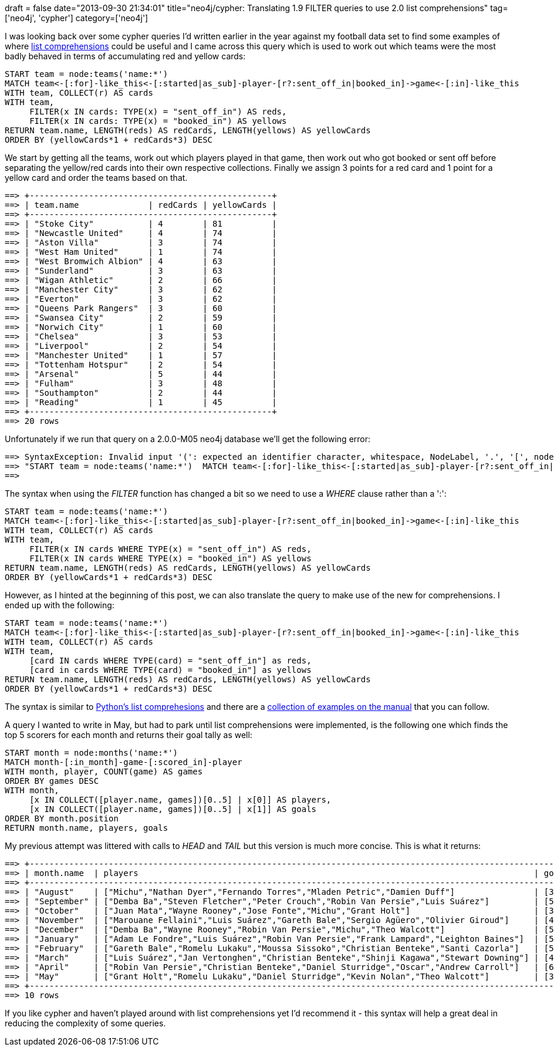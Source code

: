 +++
draft = false
date="2013-09-30 21:34:01"
title="neo4j/cypher: Translating 1.9 FILTER queries to use 2.0 list comprehensions"
tag=['neo4j', 'cypher']
category=['neo4j']
+++

I was looking back over some cypher queries I'd written earlier in the year against my football data set to find some examples of where http://docs.neo4j.org/chunked/milestone/syntax-collections.html#_list_comprehension[list comprehensions] could be useful and I came across this query which is used to work out which teams were the most badly behaved in terms of accumulating red and yellow cards:

[source,cypher]
----

START team = node:teams('name:*')
MATCH team<-[:for]-like_this<-[:started|as_sub]-player-[r?:sent_off_in|booked_in]->game<-[:in]-like_this
WITH team, COLLECT(r) AS cards
WITH team,
     FILTER(x IN cards: TYPE(x) = "sent_off_in") AS reds,
     FILTER(x IN cards: TYPE(x) = "booked_in") AS yellows
RETURN team.name, LENGTH(reds) AS redCards, LENGTH(yellows) AS yellowCards
ORDER BY (yellowCards*1 + redCards*3) DESC
----

We start by getting all the teams, work out which players played in that game, then work out who got booked or sent off before separating the yellow/red cards into their own respective collections. Finally we assign 3 points for a red card and 1 point for a yellow card and order the teams based on that.

[source,bash]
----

==> +-------------------------------------------------+
==> | team.name              | redCards | yellowCards |
==> +-------------------------------------------------+
==> | "Stoke City"           | 4        | 81          |
==> | "Newcastle United"     | 4        | 74          |
==> | "Aston Villa"          | 3        | 74          |
==> | "West Ham United"      | 1        | 74          |
==> | "West Bromwich Albion" | 4        | 63          |
==> | "Sunderland"           | 3        | 63          |
==> | "Wigan Athletic"       | 2        | 66          |
==> | "Manchester City"      | 3        | 62          |
==> | "Everton"              | 3        | 62          |
==> | "Queens Park Rangers"  | 3        | 60          |
==> | "Swansea City"         | 2        | 59          |
==> | "Norwich City"         | 1        | 60          |
==> | "Chelsea"              | 3        | 53          |
==> | "Liverpool"            | 2        | 54          |
==> | "Manchester United"    | 1        | 57          |
==> | "Tottenham Hotspur"    | 2        | 54          |
==> | "Arsenal"              | 5        | 44          |
==> | "Fulham"               | 3        | 48          |
==> | "Southampton"          | 2        | 44          |
==> | "Reading"              | 1        | 45          |
==> +-------------------------------------------------+
==> 20 rows
----

Unfortunately if we run that query on a 2.0.0-M05 neo4j database we'll get the following error:

[source,bash]
----

==> SyntaxException: Invalid input '(': expected an identifier character, whitespace, NodeLabel, '.', '[', node labels, "=~", IN, IS, '*', '/', '%', '^', '+', '-', '<', '>', "<=", ">=", '=', "<>", "!=", AND, XOR, OR, WHERE, ')' or ',' (line 1, column 207)
==> "START team = node:teams('name:*')  MATCH team<-[:for]-like_this<-[:started|as_sub]-player-[r?:sent_off_in|booked_in]->game<-[:in]-like_this  WITH team, COLLECT(r) AS cards WITH team, FILTER(x IN cards: TYPE(x) = "sent_off_in") AS reds, FILTER(x IN cards: TYPE(x) = "booked_in") AS yellows RETURN team.name, LENGTH(reds) AS redCards, LENGTH(yellows) AS yellowCards ORDER BY (yellowCards*1 + redCards*3) DESC"
==>
----

The syntax when using the +++<cite>+++FILTER+++</cite>+++ function has changed a bit so we need to use a +++<cite>+++WHERE+++</cite>+++ clause rather than a ':':

[source,cypher]
----

START team = node:teams('name:*')
MATCH team<-[:for]-like_this<-[:started|as_sub]-player-[r?:sent_off_in|booked_in]->game<-[:in]-like_this
WITH team, COLLECT(r) AS cards
WITH team,
     FILTER(x IN cards WHERE TYPE(x) = "sent_off_in") AS reds,
     FILTER(x IN cards WHERE TYPE(x) = "booked_in") AS yellows
RETURN team.name, LENGTH(reds) AS redCards, LENGTH(yellows) AS yellowCards
ORDER BY (yellowCards*1 + redCards*3) DESC
----

However, as I hinted at the beginning of this post, we can also translate the query to make use of the new for comprehensions. I ended up with the following:

[source,cypher]
----

START team = node:teams('name:*')
MATCH team<-[:for]-like_this<-[:started|as_sub]-player-[r?:sent_off_in|booked_in]->game<-[:in]-like_this
WITH team, COLLECT(r) AS cards
WITH team,
     [card IN cards WHERE TYPE(card) = "sent_off_in"] as reds,
     [card in cards WHERE TYPE(card) = "booked_in"] as yellows
RETURN team.name, LENGTH(reds) AS redCards, LENGTH(yellows) AS yellowCards
ORDER BY (yellowCards*1 + redCards*3) DESC
----

The syntax is similar to http://www.pythonforbeginners.com/lists/list-comprehensions-in-python/[Python's list comprehesions] and there are a http://docs.neo4j.org/chunked/milestone/syntax-collections.html#_list_comprehension[collection of examples on the manual] that you can follow.

A query I wanted to write in May, but had to park until list comprehensions were implemented, is the following one which finds the top 5 scorers for each month and returns their goal tally as well:

[source,cypher]
----

START month = node:months('name:*')
MATCH month-[:in_month]-game-[:scored_in]-player
WITH month, player, COUNT(game) AS games
ORDER BY games DESC
WITH month,
     [x IN COLLECT([player.name, games])[0..5] | x[0]] AS players,
     [x IN COLLECT([player.name, games])[0..5] | x[1]] AS goals
ORDER BY month.position
RETURN month.name, players, goals
----

My previous attempt was littered with calls to +++<cite>+++HEAD+++</cite>+++ and +++<cite>+++TAIL+++</cite>+++ but this version is much more concise. This is what it returns:

[source,bash]
----

==> +--------------------------------------------------------------------------------------------------------------------+
==> | month.name  | players                                                                                | goals       |
==> +--------------------------------------------------------------------------------------------------------------------+
==> | "August"    | ["Michu","Nathan Dyer","Fernando Torres","Mladen Petric","Damien Duff"]                | [3,2,2,2,2] |
==> | "September" | ["Demba Ba","Steven Fletcher","Peter Crouch","Robin Van Persie","Luis Suárez"]         | [5,5,4,4,4] |
==> | "October"   | ["Juan Mata","Wayne Rooney","Jose Fonte","Michu","Grant Holt"]                         | [3,2,2,2,2] |
==> | "November"  | ["Marouane Fellaini","Luis Suárez","Gareth Bale","Sergio Agüero","Olivier Giroud"]     | [4,4,3,3,3] |
==> | "December"  | ["Demba Ba","Wayne Rooney","Robin Van Persie","Michu","Theo Walcott"]                  | [5,5,5,5,4] |
==> | "January"   | ["Adam Le Fondre","Luis Suárez","Robin Van Persie","Frank Lampard","Leighton Baines"]  | [5,4,4,3,3] |
==> | "February"  | ["Gareth Bale","Romelu Lukaku","Moussa Sissoko","Christian Benteke","Santi Cazorla"]   | [5,3,3,3,3] |
==> | "March"     | ["Luis Suárez","Jan Vertonghen","Christian Benteke","Shinji Kagawa","Stewart Downing"] | [4,3,3,3,2] |
==> | "April"     | ["Robin Van Persie","Christian Benteke","Daniel Sturridge","Oscar","Andrew Carroll"]   | [6,4,3,2,2] |
==> | "May"       | ["Grant Holt","Romelu Lukaku","Daniel Sturridge","Kevin Nolan","Theo Walcott"]         | [3,3,3,3,2] |
==> +--------------------------------------------------------------------------------------------------------------------+
==> 10 rows
----

If you like cypher and haven't played around with list comprehensions yet I'd recommend it - this syntax will help a great deal in reducing the complexity of some queries.
